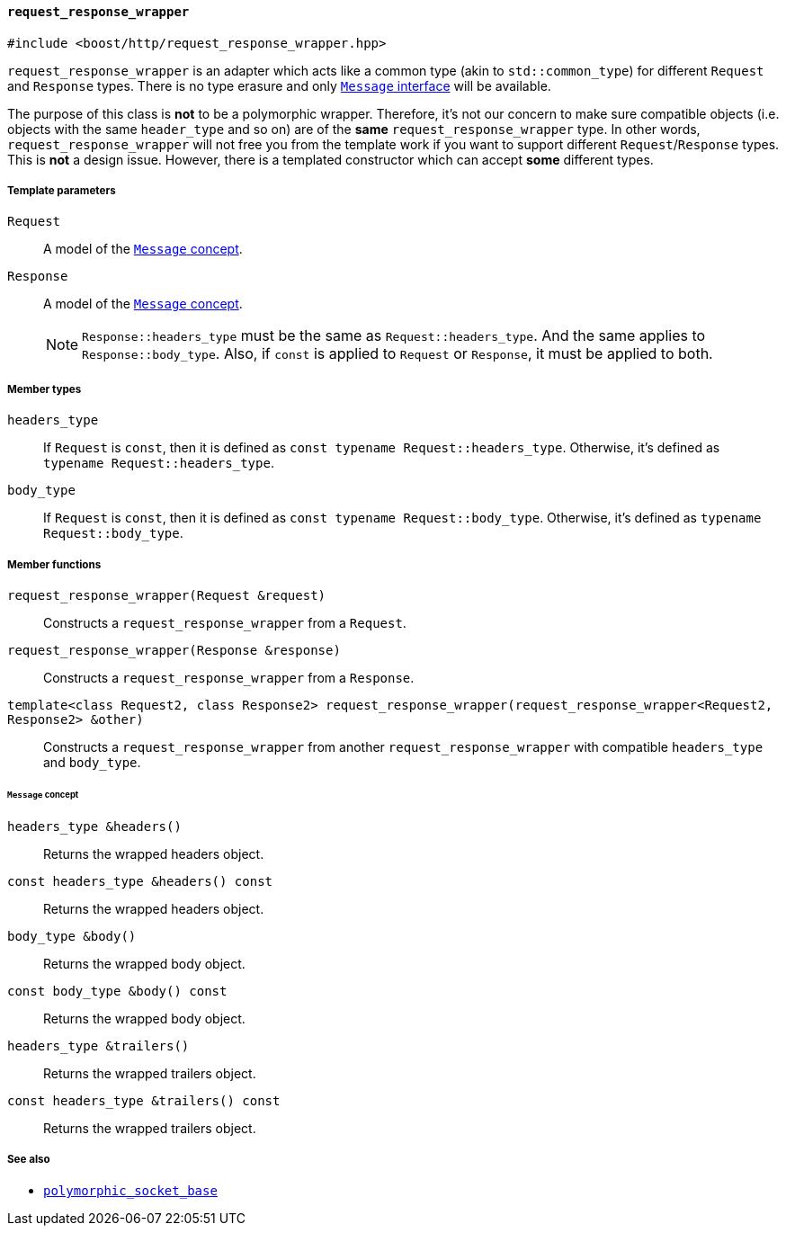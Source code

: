 [[request_response_wrapper]]
==== `request_response_wrapper`

[source,cpp]
----
#include <boost/http/request_response_wrapper.hpp>
----

`request_response_wrapper` is an adapter which acts like a common type (akin to
`std::common_type`) for different `Request` and `Response` types. There is no
type erasure and only <<message_concept,`Message` interface>> will be available.

The purpose of this class is *not* to be a polymorphic wrapper. Therefore, it's
not our concern to make sure compatible objects (i.e. objects with the same
`header_type` and so on) are of the *same* `request_response_wrapper` type. In
other words, `request_response_wrapper` will not free you from the template work
if you want to support different `Request`/`Response` types. This is *not* a
design issue. However, there is a templated constructor which can accept *some*
different types.

===== Template parameters

`Request`::

  A model of the <<message_concept,`Message` concept>>.

`Response`::

  A model of the <<message_concept,`Message` concept>>.
+
NOTE: `Response::headers_type` must be the same as `Request::headers_type`. And
the same applies to `Response::body_type`. Also, if `const` is applied to
`Request` or `Response`, it must be applied to both.

===== Member types

`headers_type`::

  If `Request` is `const`, then it is defined as `const typename
  Request::headers_type`. Otherwise, it's defined as `typename
  Request::headers_type`.

`body_type`::

  If `Request` is `const`, then it is defined as `const typename
  Request::body_type`. Otherwise, it's defined as `typename Request::body_type`.

===== Member functions

`request_response_wrapper(Request &request)`::

  Constructs a `request_response_wrapper` from a `Request`.

`request_response_wrapper(Response &response)`::

  Constructs a `request_response_wrapper` from a `Response`.

`template<class Request2, class Response2> request_response_wrapper(request_response_wrapper<Request2, Response2> &other)`::

  Constructs a `request_response_wrapper` from another
  `request_response_wrapper` with compatible `headers_type` and `body_type`.

====== `Message` concept

`headers_type &headers()`::

  Returns the wrapped headers object.

`const headers_type &headers() const`::

  Returns the wrapped headers object.

`body_type &body()`::

  Returns the wrapped body object.

`const body_type &body() const`::

  Returns the wrapped body object.

`headers_type &trailers()`::

  Returns the wrapped trailers object.

`const headers_type &trailers() const`::

  Returns the wrapped trailers object.

===== See also

* <<polymorphic_socket_base,`polymorphic_socket_base`>>
